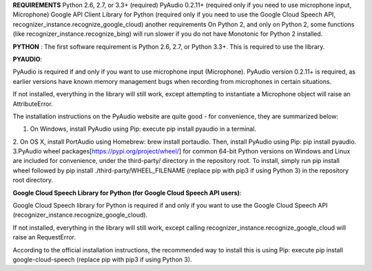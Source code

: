 **REQUIREMENTS**
Python 2.6, 2.7, or 3.3+ (required)
PyAudio 0.2.11+ (required only if you need to use microphone input, Microphone)
Google API Client Library for Python (required only if you need to use the Google Cloud Speech API, recognizer_instance.recognize_google_cloud)
another requirements
On Python 2, and only on Python 2, some functions (like recognizer_instance.recognize_bing) will run slower if you do not have Monotonic for Python 2 installed.

**PYTHON** :
The first software requirement is Python 2.6, 2.7, or Python 3.3+. This is required to use the library.

**PYAUDIO**:


PyAudio is required if and only if you want to use microphone input (Microphone). PyAudio version 0.2.11+ is required, as earlier versions have known memory management bugs when recording from microphones in certain situations.

If not installed, everything in the library will still work, except attempting to instantiate a Microphone object will raise an AttributeError.

The installation instructions on the PyAudio website are quite good - for convenience, they are summarized below:


1. On Windows, install PyAudio using Pip: execute pip install pyaudio in a terminal.
2. On OS X, install PortAudio using Homebrew: brew install portaudio. Then, install PyAudio using Pip: pip install pyaudio.
3.PyAudio wheel packages[https://pypi.org/project/wheel/] for common 64-bit Python versions on Windows and Linux are included for convenience, under the third-party/ directory in the repository root. To install, simply run pip install wheel followed by pip install ./third-party/WHEEL_FILENAME (replace pip with pip3 if using Python 3) in the repository root directory.


**Google Cloud Speech Library for Python (for Google Cloud Speech API users)**:


Google Cloud Speech library for Python is required if and only if you want to use the Google Cloud Speech API (recognizer_instance.recognize_google_cloud).

If not installed, everything in the library will still work, except calling recognizer_instance.recognize_google_cloud will raise an RequestError.

According to the official installation instructions, the recommended way to install this is using Pip: execute pip install google-cloud-speech (replace pip with pip3 if using Python 3).



